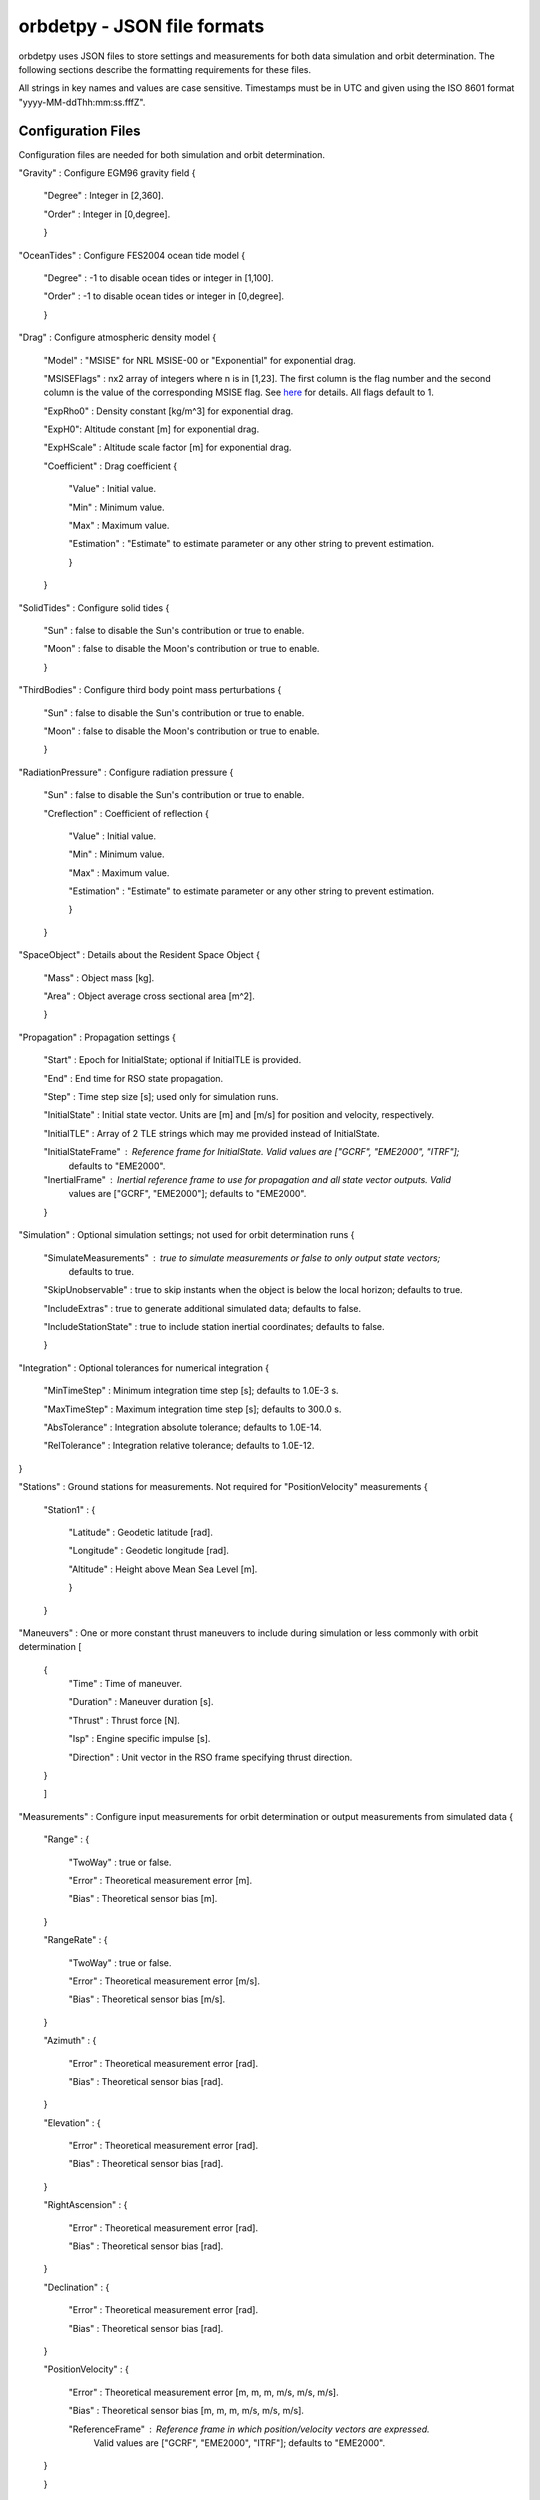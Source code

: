 ============================
orbdetpy - JSON file formats
============================

orbdetpy uses JSON files to store settings and measurements for both
data simulation and orbit determination. The following sections describe
the formatting requirements for these files.

All strings in key names and values are case sensitive. Timestamps must be
in UTC and given using the ISO 8601 format "yyyy-MM-ddThh:mm:ss.fffZ".

Configuration Files
-------------------

Configuration files are needed for both simulation and orbit determination.

"Gravity" : Configure EGM96 gravity field {

 "Degree" : Integer in [2,360].

 "Order" : Integer in [0,degree].

 }

"OceanTides" : Configure FES2004 ocean tide model {

 "Degree" : -1 to disable ocean tides or integer in [1,100].

 "Order" : -1 to disable ocean tides or integer in [0,degree].

 }

"Drag" : Configure atmospheric density model {

 "Model" : "MSISE" for NRL MSISE-00 or "Exponential" for exponential drag.

 "MSISEFlags" : nx2 array of integers where n is in [1,23]. The first column is the flag number and the second column is the value of the corresponding MSISE flag. See `here <https://www.orekit.org/site-orekit-development/apidocs/org/orekit/forces/drag/atmosphere/NRLMSISE00.html>`_ for details. All flags default to 1.

 "ExpRho0" : Density constant [kg/m^3] for exponential drag.
 
 "ExpH0": Altitude constant [m] for exponential drag.
 
 "ExpHScale" : Altitude scale factor [m] for exponential drag.

 "Coefficient" : Drag coefficient {
 
    "Value" : Initial value.
    
    "Min" : Minimum value.
    
    "Max" : Maximum value.
    
    "Estimation" : "Estimate" to estimate parameter or any other string to prevent estimation.
    
    }
    
 }

"SolidTides" : Configure solid tides {

 "Sun" : false to disable the Sun's contribution or true to enable.

 "Moon" : false to disable the Moon's contribution or true to enable.

 }

"ThirdBodies" : Configure third body point mass perturbations {

 "Sun" : false to disable the Sun's contribution or true to enable.
 
 "Moon" : false to disable the Moon's contribution or true to enable.

 }

"RadiationPressure" : Configure radiation pressure {

 "Sun" : false to disable the Sun's contribution or true to enable.
 
 "Creflection" : Coefficient of reflection {

  "Value" : Initial value.
 
  "Min" : Minimum value.

  "Max" : Maximum value.

  "Estimation" : "Estimate" to estimate parameter or any other string to prevent estimation.
  
  }

 }

"SpaceObject" : Details about the Resident Space Object {

 "Mass" : Object mass [kg].
    
 "Area" : Object average cross sectional area [m^2].

 }

"Propagation" : Propagation settings {

 "Start" : Epoch for InitialState; optional if InitialTLE is provided.

 "End" : End time for RSO state propagation.

 "Step" : Time step size [s]; used only for simulation runs.

 "InitialState" : Initial state vector. Units are [m] and [m/s] for position and velocity, respectively.

 "InitialTLE" : Array of 2 TLE strings which may me provided instead of InitialState.

 "InitialStateFrame" : Reference frame for InitialState. Valid values are ["GCRF", "EME2000", "ITRF"];
                       defaults to "EME2000".
 
 "InertialFrame" : Inertial reference frame to use for propagation and all state vector outputs. Valid
                   values are ["GCRF", "EME2000"]; defaults to "EME2000".

 }

"Simulation" : Optional simulation settings; not used for orbit determination runs {

 "SimulateMeasurements" : true to simulate measurements or false to only output state vectors;
                          defaults to true.

 "SkipUnobservable" : true to skip instants when the object is below the local horizon; defaults to true.

 "IncludeExtras" : true to generate additional simulated data; defaults to false.

 "IncludeStationState" : true to include station inertial coordinates; defaults to false.

 }

"Integration" : Optional tolerances for numerical integration {

 "MinTimeStep" : Minimum integration time step [s]; defaults to 1.0E-3 s.

 "MaxTimeStep" : Maximum integration time step [s]; defaults to 300.0 s.

 "AbsTolerance" : Integration absolute tolerance; defaults to 1.0E-14.

 "RelTolerance" : Integration relative tolerance; defaults to 1.0E-12.

}
 
"Stations" : Ground stations for measurements. Not required for "PositionVelocity" measurements {

 "Station1" : {
 
  "Latitude" : Geodetic latitude [rad].
  
  "Longitude" : Geodetic longitude [rad].
  
  "Altitude" : Height above Mean Sea Level [m].
  
  }
  
 }

"Maneuvers" : One or more constant thrust maneuvers to include during simulation or less commonly with orbit determination [

 {
  "Time" : Time of maneuver.

  "Duration" : Maneuver duration [s].

  "Thrust" : Thrust force [N].

  "Isp" : Engine specific impulse [s].

  "Direction" : Unit vector in the RSO frame specifying thrust direction.
  
 }
 
 ]

"Measurements" : Configure input measurements for orbit determination or output measurements from simulated data {

 "Range" : {

  "TwoWay" : true or false.

  "Error" : Theoretical measurement error [m].

  "Bias" : Theoretical sensor bias [m].
  
 }

 "RangeRate" : {

  "TwoWay" : true or false.

  "Error" : Theoretical measurement error [m/s].

  "Bias" : Theoretical sensor bias [m/s].
  
 }

 "Azimuth" : {

  "Error" : Theoretical measurement error [rad].

  "Bias" : Theoretical sensor bias [rad].
  
 }

 "Elevation" : {

  "Error" : Theoretical measurement error [rad].

  "Bias" : Theoretical sensor bias [rad].
  
 }

 "RightAscension" : {

  "Error" : Theoretical measurement error [rad].

  "Bias" : Theoretical sensor bias [rad].
  
 }

 "Declination" : {

  "Error" : Theoretical measurement error [rad].

  "Bias" : Theoretical sensor bias [rad].
  
 }

 "PositionVelocity" : {

  "Error" : Theoretical measurement error [m, m, m, m/s, m/s, m/s].

  "Bias" : Theoretical sensor bias [m, m, m, m/s, m/s, m/s].
  
  "ReferenceFrame" : Reference frame in which position/velocity vectors are expressed.
                     Valid values are ["GCRF", "EME2000", "ITRF"]; defaults to "EME2000".  

 }
 
 }

Valid combinations of measurements are as follows:

1) Range
2) RangeRate
3) Range + RangeRate
4) Azimuth + Elevation
5) RightAscension + Declination
6) PositionVelocity
 
"Estimation" : Configure parameters for estimation filters {

 "Filter" : Must be either "UKF" or "EKF".

 "Covariance" : Diagonal elements of covariance matrix with dimension 6 plus number of estimated parameters.

 "ProcessNoise" : Diagonal elements of process noise matrix with dimension 6. Not used when DMC is in effect.

 "NoiseTimeDelta" : Delta-T to use for computing the SNC and DMC process noise matrices.

 "DMCCorrTime" : DMC correlation time. Setting this to zero disables DMC.

 "DMCSigmaPert" : Sigma for DMC acceleration. Setting this to zero disables DMC.

 "DMCAcceleration" : DMC acceleration bounds {
 
    "Value" : Initial value [m/s^2].
    
    "Min" : Minimum value [m/s^2].
    
    "Max" : Maximum value [m/s^2].
    
    }

 }

Input Files
-----------

Only orbit determination requires input (measurement) files, which must
have the following structure. Each entry in the array corresponds to the
measurement(s) taken at a particular time instant and must conform to the
valid combinations listed  above.

[

 {
 
  "Time" : Measurement time stamp
  
  "Station" : Ground station name(s) from the configuration file's "Stations" array.
  
  "Range" : Optional based on measurements configured in "Measurements" [m].
  
  "RangeRate" : Optional based on measurements configured in "Measurements" [m/s].

  "Azimuth" : Optional based on measurements configured in "Measurements" [rad].

  "Elevation" : Optional based on measurements configured in "Measurements" [rad].

  "RightAscension" : Optional based on measurements configured in "Measurements" [rad].

  "Declination" : Optional based on measurements configured in "Measurements" [rad].

  "PositionVelocity" : Optional based on measurements configured in "Measurements" [m, m, m, m/s, m/s, m/s].

 }

]
